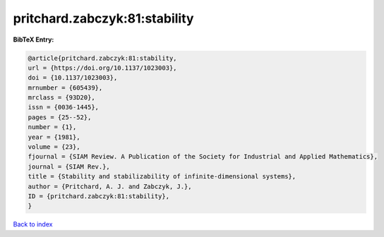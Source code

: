 pritchard.zabczyk:81:stability
==============================

.. :cite:t:`pritchard.zabczyk:81:stability`

.. bibliography:: ../../All.bib

**BibTeX Entry:**

.. code-block:: bibtex

   @article{pritchard.zabczyk:81:stability,
   url = {https://doi.org/10.1137/1023003},
   doi = {10.1137/1023003},
   mrnumber = {605439},
   mrclass = {93D20},
   issn = {0036-1445},
   pages = {25--52},
   number = {1},
   year = {1981},
   volume = {23},
   fjournal = {SIAM Review. A Publication of the Society for Industrial and Applied Mathematics},
   journal = {SIAM Rev.},
   title = {Stability and stabilizability of infinite-dimensional systems},
   author = {Pritchard, A. J. and Zabczyk, J.},
   ID = {pritchard.zabczyk:81:stability},
   }

`Back to index <../index>`_
